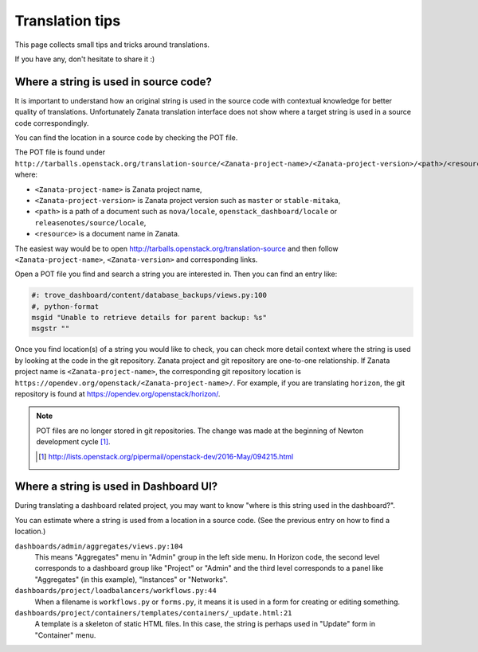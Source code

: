================
Translation tips
================

This page collects small tips and tricks around translations.

If you have any, don't hesitate to share it :)

Where a string is used in source code?
--------------------------------------

It is important to understand how an original string is used in the source code
with contextual knowledge for better quality of translations.
Unfortunately Zanata translation interface does not show where
a target string is used in a source code correspondingly.

You can find the location in a source code by checking the POT file.

The POT file is found under
``http://tarballs.openstack.org/translation-source/<Zanata-project-name>/<Zanata-project-version>/<path>/<resource>.pot``,
where:

* ``<Zanata-project-name>`` is Zanata project name,
* ``<Zanata-project-version>`` is Zanata project version such as ``master`` or
  ``stable-mitaka``,
* ``<path>`` is a path of a document such as ``nova/locale``,
  ``openstack_dashboard/locale`` or ``releasenotes/source/locale``,
* ``<resource>`` is a document name in Zanata.

The easiest way would be to open
http://tarballs.openstack.org/translation-source and then
follow ``<Zanata-project-name>``, ``<Zanata-version>`` and corresponding links.

Open a POT file you find and search a string you are interested in.
Then you can find an entry like:

.. code-block:: none

   #: trove_dashboard/content/database_backups/views.py:100
   #, python-format
   msgid "Unable to retrieve details for parent backup: %s"
   msgstr ""

Once you find location(s) of a string you would like to check,
you can check more detail context where the string is used
by looking at the code in the git repository.
Zanata project and git repository are one-to-one relationship.
If Zanata project name is ``<Zanata-project-name>``,
the corresponding git repository location is
``https://opendev.org/openstack/<Zanata-project-name>/``.
For example, if you are translating ``horizon``, the git repository is found at
https://opendev.org/openstack/horizon/.

.. note::

   POT files are no longer stored in git repositories.
   The change was made at the beginning of Newton development cycle [#]_.

   .. [#] http://lists.openstack.org/pipermail/openstack-dev/2016-May/094215.html

Where a string is used in Dashboard UI?
---------------------------------------

During translating a dashboard related project, you may want to know
"where is this string used in the dashboard?".

You can estimate where a string is used from a location in a source code.
(See the previous entry on how to find a location.)

``dashboards/admin/aggregates/views.py:104``
    This means "Aggregates" menu in "Admin" group in the left side menu.
    In Horizon code, the second level corresponds to a dashboard group
    like "Project" or "Admin" and the third level corresponds to
    a panel like "Aggregates" (in this example), "Instances" or "Networks".

``dashboards/project/loadbalancers/workflows.py:44``
    When a filename is ``workflows.py`` or ``forms.py``, it means
    it is used in a form for creating or editing something.

``dashboards/project/containers/templates/containers/_update.html:21``
    A template is a skeleton of static HTML files. In this case,
    the string is perhaps used in "Update" form in "Container" menu.

